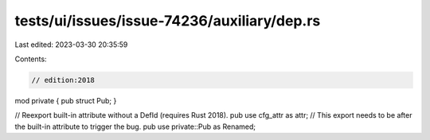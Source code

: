 tests/ui/issues/issue-74236/auxiliary/dep.rs
============================================

Last edited: 2023-03-30 20:35:59

Contents:

.. code-block:: rs

    // edition:2018

mod private { pub struct Pub; }

// Reexport built-in attribute without a DefId (requires Rust 2018).
pub use cfg_attr as attr;
// This export needs to be after the built-in attribute to trigger the bug.
pub use private::Pub as Renamed;


